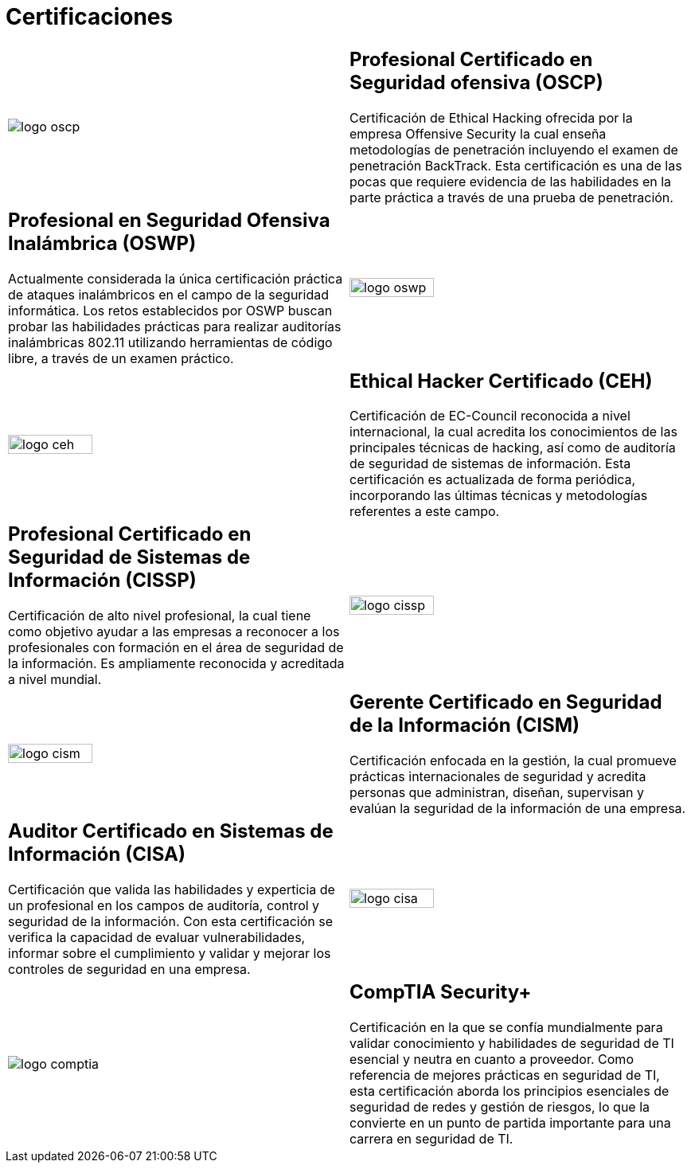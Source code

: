 :slug: servicios/certificaciones/
:category: servicios
:description: Nuestros servicios de Ethical Hacking y Pentesting buscan encontrar y reportar todas las vulnerabilidades de seguridad presentes en su aplicación. El objetivo de la siguiente página es presentar las certificaciones con las que cuenta nuestro equipo de profesionales.
:keywords: FLUID, Ethical Hacking, Equipo, Certificaciones, Seguridad, Información.
:translate: services/certifications/

= Certificaciones

[role="aliados tb-alt"]
[cols=2, frame="none"]
|====

^.^a|image:logo-oscp.png[logo oscp]

a|== Profesional Certificado en Seguridad ofensiva (OSCP)

Certificación de +Ethical Hacking+ ofrecida por la empresa +Offensive Security+
la cual enseña metodologías de penetración
incluyendo el examen de penetración +BackTrack+.
Esta certificación es una de las pocas que requiere evidencia
de las habilidades en la parte práctica
a través de una prueba de penetración.

a|== Profesional en Seguridad Ofensiva Inalámbrica (OSWP)

Actualmente considerada la única certificación práctica
de ataques inalámbricos en el campo de la seguridad informática.
Los retos establecidos por +OSWP+ buscan probar las habilidades prácticas
para realizar auditorías inalámbricas +802.11+
utilizando herramientas de código libre, a través de un examen práctico.

^.^a|image:logo-oswp.png[logo oswp, width=50%]

^.^a|image:logo-ceh.png[logo ceh, width=50%]

a|== Ethical Hacker Certificado (CEH)

Certificación de +EC-Council+ reconocida a nivel internacional,
la cual acredita los conocimientos de las principales técnicas de hacking,
así como de auditoría de seguridad de sistemas de información.
Esta certificación es actualizada de forma periódica,
incorporando las últimas técnicas y metodologías referentes a este campo.

a|== Profesional Certificado en Seguridad de Sistemas de Información (CISSP)

Certificación de alto nivel profesional,
la cual tiene como objetivo ayudar a las empresas
a reconocer a los profesionales con formación
en el área de seguridad de la información.
Es ampliamente reconocida y acreditada a nivel mundial.

^.^a|image:logo-cissp.png[logo cissp, width=50%]

^.^a|image:logo-cism.png[logo cism, width=50%]

a|== Gerente Certificado en Seguridad de la Información (CISM)

Certificación enfocada en la gestión,
la cual promueve prácticas internacionales de seguridad
y acredita personas que administran, diseñan, supervisan
y evalúan la seguridad de la información de una empresa.

a|== Auditor Certificado en Sistemas de Información (CISA)

Certificación que valida las habilidades y experticia de un profesional
en los campos de auditoría, control y seguridad de la información.
Con esta certificación se verifica la capacidad
de evaluar vulnerabilidades, informar sobre el cumplimiento
y validar y mejorar los controles de seguridad en una empresa.

^.^a|image:logo-cisa.png[logo cisa, width=50%]

^.^a|image:logo-comptia.png[logo comptia]

a|== CompTIA Security+

Certificación en la que se confía mundialmente
para validar conocimiento y habilidades de seguridad
de +TI+ esencial y neutra en cuanto a proveedor.
Como referencia de mejores prácticas en seguridad de +TI+,
esta certificación aborda los principios esenciales de seguridad de redes
y gestión de riesgos, lo que la convierte en un punto de partida importante
para una carrera en seguridad de +TI+.

|====
